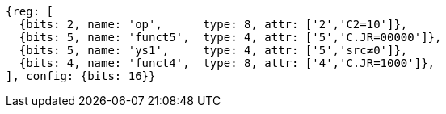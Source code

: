 //These instructions use the CR format.

[wavedrom, ,svg]
....
{reg: [
  {bits: 2, name: 'op',      type: 8, attr: ['2','C2=10']},
  {bits: 5, name: 'funct5',  type: 4, attr: ['5','C.JR=00000']},
  {bits: 5, name: 'ys1',     type: 4, attr: ['5','src≠0']},
  {bits: 4, name: 'funct4',  type: 8, attr: ['4','C.JR=1000']},
], config: {bits: 16}}
....
